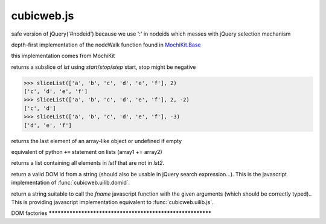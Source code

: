 ===========
cubicweb.js
===========
.. module:: cubicweb.js

.. function:: jqNode(node)

safe version of jQuery('#nodeid') because we use ':' in nodeids
which messes with jQuery selection mechanism

.. function:: toISOTimestamp(date)

.. function:: nodeWalkDepthFirst(node, visitor)

depth-first implementation of the nodeWalk function found
in `MochiKit.Base <http://mochikit.com/doc/html/MochiKit/Base.html#fn-nodewalk>`_

.. function:: formContents(elem \/* = document.body *\/)

this implementation comes from MochiKit

.. function:: sliceList(lst, start, stop, step)

returns a subslice of `lst` using `start`/`stop`/`step`
start, stop might be negative

>>> sliceList(['a', 'b', 'c', 'd', 'e', 'f'], 2)
['c', 'd', 'e', 'f']
>>> sliceList(['a', 'b', 'c', 'd', 'e', 'f'], 2, -2)
['c', 'd']
>>> sliceList(['a', 'b', 'c', 'd', 'e', 'f'], -3)
['d', 'e', 'f']

returns the last element of an array-like object or undefined if empty

.. function:: extend(array1, array2)

equivalent of python ``+=`` statement on lists (array1 += array2)

.. function:: difference(lst1, lst2)

returns a list containing all elements in `lst1` that are not
in `lst2`.

.. function:: domid(string)

return a valid DOM id from a string (should also be usable in jQuery
search expression...). This is the javascript implementation of
:func:`cubicweb.uilib.domid`.

.. function:: strFuncCall(fname, *args)

return a string suitable to call the `fname` javascript function with the
given arguments (which should be correctly typed).. This is providing
javascript implementation equivalent to :func:`cubicweb.uilib.js`.

DOM factories ***********************************************************